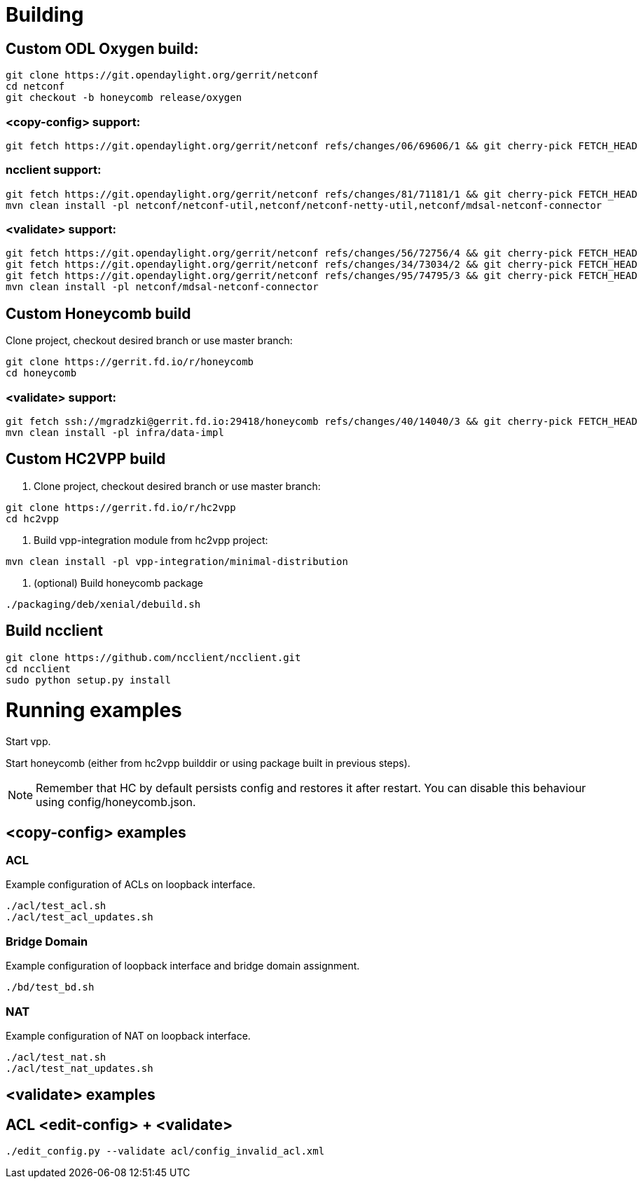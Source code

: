 = Building

== Custom ODL Oxygen build:

[source]
----
git clone https://git.opendaylight.org/gerrit/netconf
cd netconf
git checkout -b honeycomb release/oxygen
----

=== <copy-config> support:

[source]
----
git fetch https://git.opendaylight.org/gerrit/netconf refs/changes/06/69606/1 && git cherry-pick FETCH_HEAD
----

=== ncclient support:

[source]
----
git fetch https://git.opendaylight.org/gerrit/netconf refs/changes/81/71181/1 && git cherry-pick FETCH_HEAD
mvn clean install -pl netconf/netconf-util,netconf/netconf-netty-util,netconf/mdsal-netconf-connector
----

=== <validate> support:

[source]
----
git fetch https://git.opendaylight.org/gerrit/netconf refs/changes/56/72756/4 && git cherry-pick FETCH_HEAD
git fetch https://git.opendaylight.org/gerrit/netconf refs/changes/34/73034/2 && git cherry-pick FETCH_HEAD
git fetch https://git.opendaylight.org/gerrit/netconf refs/changes/95/74795/3 && git cherry-pick FETCH_HEAD
mvn clean install -pl netconf/mdsal-netconf-connector
----

== Custom Honeycomb build

Clone project, checkout desired branch or use master branch:
[source]
----
git clone https://gerrit.fd.io/r/honeycomb
cd honeycomb
----

=== <validate> support:
[source]
----
git fetch ssh://mgradzki@gerrit.fd.io:29418/honeycomb refs/changes/40/14040/3 && git cherry-pick FETCH_HEAD
mvn clean install -pl infra/data-impl
----

== Custom HC2VPP build

1. Clone project, checkout desired branch or use master branch:
[source]
----
git clone https://gerrit.fd.io/r/hc2vpp
cd hc2vpp
----

2. Build vpp-integration module from hc2vpp project:
[source]
----
mvn clean install -pl vpp-integration/minimal-distribution
----

3. (optional) Build honeycomb package
[source]
----
./packaging/deb/xenial/debuild.sh
----

== Build ncclient

[source]
----
git clone https://github.com/ncclient/ncclient.git
cd ncclient
sudo python setup.py install
----

= Running examples

Start vpp.

Start honeycomb
(either from hc2vpp builddir or using package built in previous steps).

NOTE: Remember that HC by default persists config and restores it after restart.
You can disable this behaviour using config/honeycomb.json.

== <copy-config> examples

=== ACL

Example configuration of ACLs on loopback interface.

[source]
----
./acl/test_acl.sh
./acl/test_acl_updates.sh
----

=== Bridge Domain

Example configuration of loopback interface and bridge domain assignment.

[source]
----
./bd/test_bd.sh
----

=== NAT

Example configuration of NAT on loopback interface.

[source]
----
./acl/test_nat.sh
./acl/test_nat_updates.sh
----

== <validate> examples

== ACL <edit-config> + <validate>
[source]
----
./edit_config.py --validate acl/config_invalid_acl.xml
----

